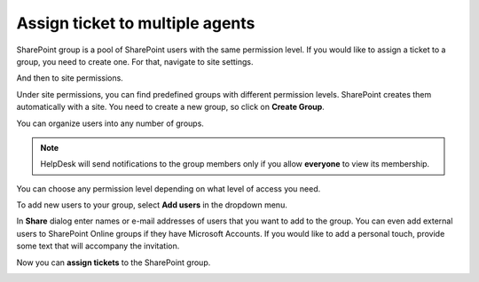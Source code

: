 Assign ticket to multiple agents
################################

SharePoint group is a pool of SharePoint users with the same permission level.
If you would like to assign a ticket to a group, you need to create one.
For that, navigate to site settings.

|siteSettings|

And then to site permissions.

|sitePermissions|

Under site permissions, you can find predefined groups with different permission levels.
SharePoint creates them automatically with a site.
You need to create a new group, so click on **Create Group**.

|createGroup|

You can organize users into any number of groups.

.. note::
   HelpDesk will send notifications to the group members only if you allow **everyone** to view its membership.

|GroupSettings|

You can choose any permission level depending on what level of access you need.

|groupPermission|

To add new users to your group, select **Add users** in the dropdown menu.

|AddUsers|

In **Share** dialog enter names or e-mail addresses of users that you want to add to the group.
You can even add external users to SharePoint Online groups if they have Microsoft Accounts.
If you would like to add a personal touch, provide some text that will accompany the invitation.

|groupDialog|

Now you can **assign tickets** to the SharePoint group.

|groupExample|


.. |siteSettings| image:: ../_static/img/siteSettings.jpg
   :alt: Site settings
.. |sitePermissions| image:: ../_static/img/sitePermissions.jpg
   :alt: Site permissions
.. |createGroup| image:: ../_static/img/createGroup.jpg
   :alt: Create a group
.. |GroupSettings| image:: ../_static/img/create-group-1.jpg
   :alt:   
.. |groupPermission| image:: ../_static/img/group-permission.jpg
   :alt: Group permission level
.. |AddUsers| image:: ../_static/img/addUsers.jpg
   :alt:  Add new users
.. |groupDialog| image:: ../_static/img/group-dialog.jpg
   :alt:  Share pop up window
.. |groupExample| image:: ../_static/img/group-example.jpg
   :alt:  Example of assignment